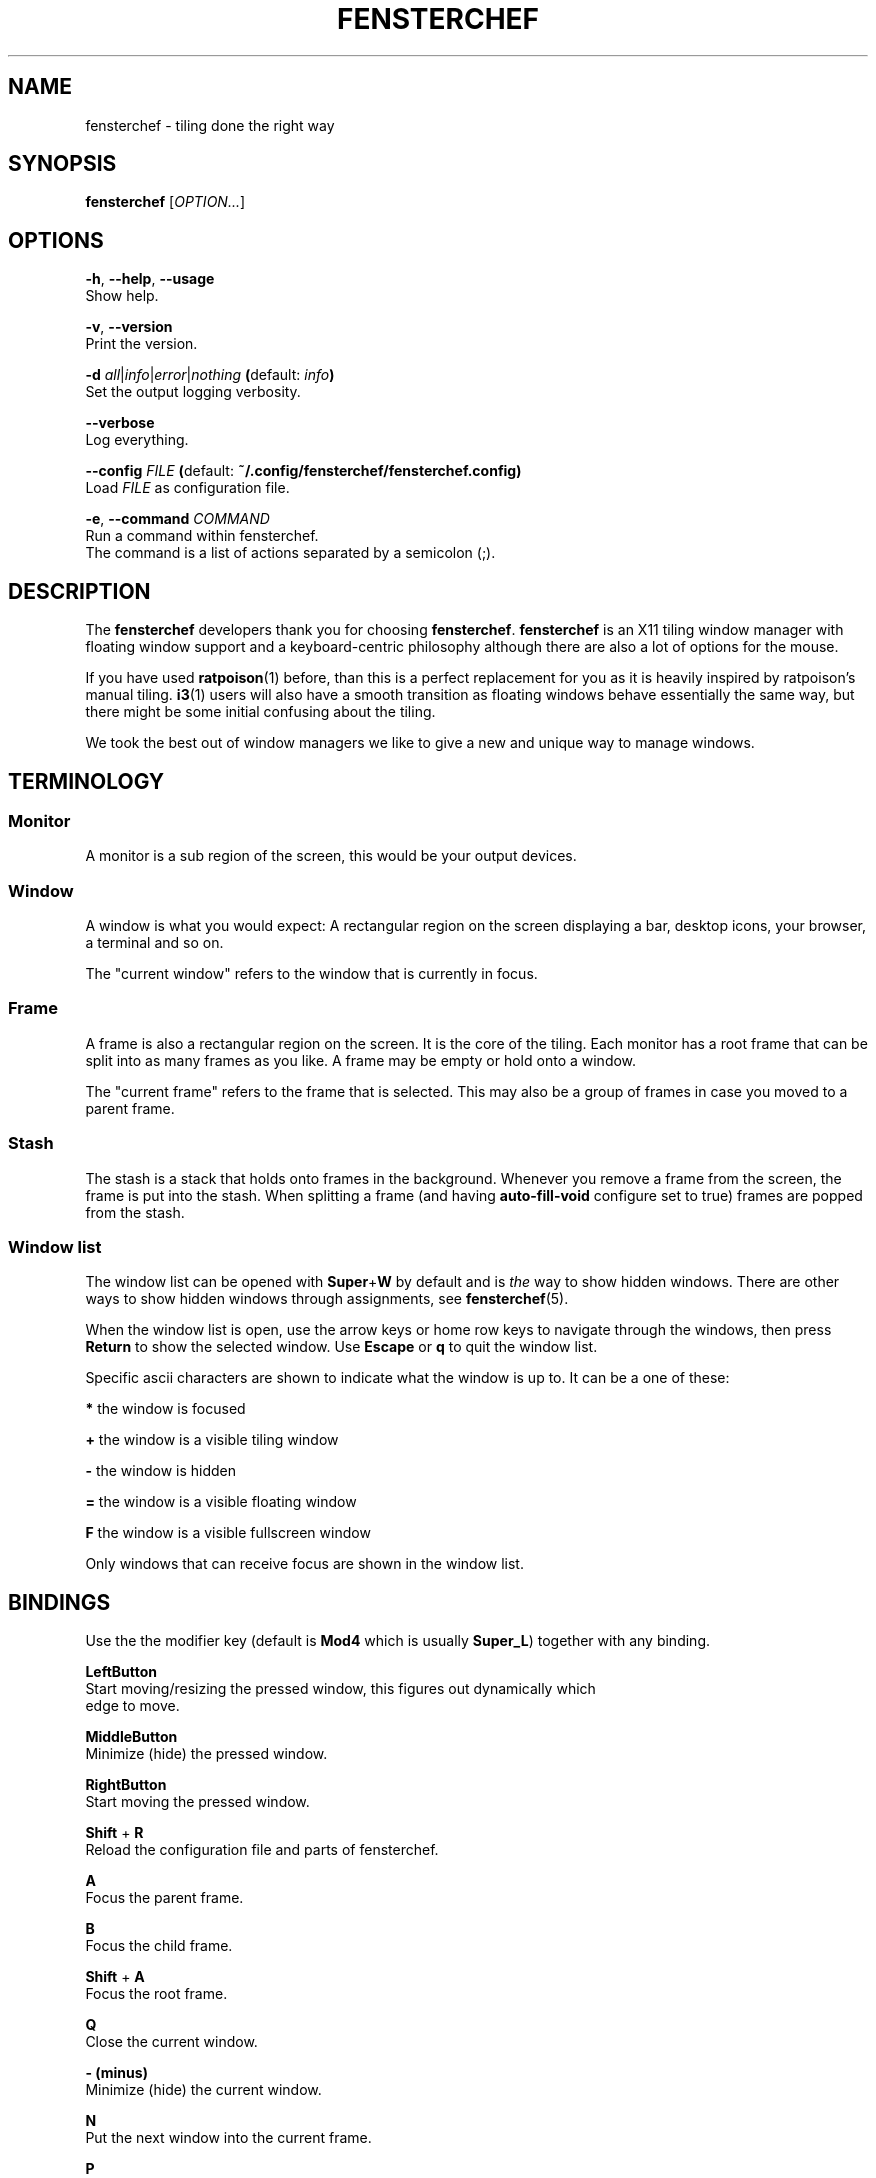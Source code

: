.TH FENSTERCHEF 1 "2025-04-03" "Fensterchef developer" "Fensterchef manual"
.SH NAME
fensterchef - tiling done the right way
.
.SH SYNOPSIS
.B fensterchef
.RI [ OPTION... ]
.
.SH OPTIONS
.PP
.BR -h ,
.BR --help ,
.B --usage
    Show help.
.PP
.BR -v ,
.B --version
    Print the version.
.PP
.B -d
.IR all | info | error | nothing
.BR ( default:
.IB info )
    Set the output logging verbosity.
.PP
.B --verbose
    Log everything.
.PP
.B --config
.I FILE
.BR ( default:
.B ~/.config/fensterchef/fensterchef.config)
    Load
.I FILE
as configuration file.
.PP
.BR -e ,
.B --command
.I COMMAND
    Run a command within fensterchef.
    The command is a list of actions separated by a semicolon (;).
.
.SH DESCRIPTION
The
.B fensterchef
developers thank you for choosing
.BR fensterchef .
.B fensterchef
is an X11 tiling window manager with floating window support and
a keyboard-centric philosophy although there are also a lot of options for the
mouse.

If you have used
.BR ratpoison (1)
before, than this is a perfect replacement for you as
it is heavily inspired by ratpoison's manual tiling.
.BR i3 (1)
users will also have a
smooth transition as floating windows behave essentially the same way, but there
might be some initial confusing about the tiling.

We took the best out of window managers we like to give a new and unique way to
manage windows.
.
.SH TERMINOLOGY
.SS Monitor
A monitor is a sub region of the screen, this would be your output devices.
.SS Window
A window is what you would expect: A rectangular region on the screen displaying
a bar, desktop icons, your browser, a terminal and so on.

The "current window" refers to the window that is currently in focus.
.SS Frame
A frame is also a rectangular region on the screen.
It is the core of the tiling.
Each monitor has a root frame that can be split into as many frames as you like.
A frame may be empty or hold onto a window.

The "current frame" refers to the frame that is selected.
This may also be a group of frames in case you moved to a parent frame.
.SS Stash
The stash is a stack that holds onto frames in the background.
Whenever you remove a frame from the screen, the frame is put into the stash.
When splitting a frame (and having
.B auto-fill-void
configure set to true) frames are popped from the stash.
.SS Window list
The window list can be opened with
.BR Super + W
by default and is
.I the
way to show hidden windows.
There are other ways to show hidden windows through assignments, see
.BR fensterchef (5).

When the window list is open, use the arrow keys or home row keys to navigate
through the windows, then press
.B Return
to show the selected window.
Use
.B Escape
or
.B q
to quit the window list.
.PP
Specific ascii characters are shown to indicate what the window is up to.
It can be a one of these:
.PP
.B *
the window is focused
.PP
.B +
the window is a visible tiling window
.PP
.B -
the window is hidden
.PP
.B =
the window is a visible floating window
.PP
.B F
the window is a visible fullscreen window
.PP
Only windows that can receive focus are shown in the window list.
.
.SH BINDINGS
.PP
Use the the modifier key (default is
.B Mod4
which is usually
.BR Super_L )
together with any binding.
.PP
.B LeftButton
    Start moving/resizing the pressed window, this figures out dynamically which
    edge to move.
.PP
.B MiddleButton
    Minimize (hide) the pressed window.        
.PP
.B RightButton
    Start moving the pressed window.
.PP
.B Shift
+
.B R
    Reload the configuration file and parts of fensterchef.
.PP
.B A
    Focus the parent frame.
.PP
.B B
    Focus the child frame.
.PP
.B Shift
+
.B A
    Focus the root frame.
.PP
.B Q
    Close the current window.
.PP
.B - (minus)
    Minimize (hide) the current window.
.PP
.B N
    Put the next window into the current frame.
.PP
.B P
    Put the previous window into the current frame.
.PP
.B R
    Remove the current frame.
.PP
.B O
    Replace the current frame with the last stashed frame.
.PP
.B Space
    Move the focus from tiling to floating and vise versa.
.PP
.B Shift
+
.B Space
    Make a tiling window floating and vise versa.
.PP
.B F
    Put the current window into fullscreen or put it out of fullscreen.
.PP
.B V
    Split the current frame horizontally.
.PP
.B S
    Split the current frame vertically.
.PP
.B K
    Move the focus to the frame above the current frame.
.PP
.B H
    Move the focus to the frame on the left of the current frame.
.PP
.B L
    Move the focus to the frame on the right of the current frame.
.PP
.B J
    Move the focus to the frame below the current frame.
.PP
.B Shift
+
.B K
    Swap the current frame with the frame above it.
.PP
.B Shift
+
.B H
    Swap the current frame with the frame on the left of it.
.PP
.B Shift
+
.B L
    Swap the current frame with the frame on the right of it.
.PP
.B Shift
+
.B J
    Swap the current frame with the frame below it.
.PP
.B Left
    Move the current window to the left.
.PP
.B Up
    Move the current window up.
.PP
.B Right
    Move the current window to the right.
.PP
.B Down
    Move the current window down.
.PP
.B Shift
+
.B Left
    Decrease the size of the current window's left edge.
.PP
.B Shift
+
.B Up
    Decrease the size of the current window's top edge.
.PP
.B Shift
+
.B Right
    Increase the size of the current window's left edge.
.PP
.B Shift
+
.B Down
    Increase the size of the current window's top edge.
.PP
.B Control
+
.B Left
    Decrease the size of the current window's right edge.
.PP
.B Control
+
.B Up
    Decrease the size of the current window's bottom edge.
.PP
.B Control
+
.B Right
    Increase the size of the current window's right edge.
.PP
.B Control
+
.B Down
    Increase the size of the current window's bottom edge.
.PP
.B Control
+
.B + (plus)
    Inflate the current window.
.PP
.B Control
+
.B = (equal)
    Deflate the current window.
.PP
.B W
    Show the interactive window list.
.PP
.B Return
    Open a terminal window.
.PP
.B Control
+
.B Shift
+
.B E
    Quit fensterchef.
.
.SH EXIT STATUS
If the user quits, the exit status is
.BR 0 .
Otherwise it is
.BR 1 .
.SH SEE ALSO
.BR fensterchef (5)
